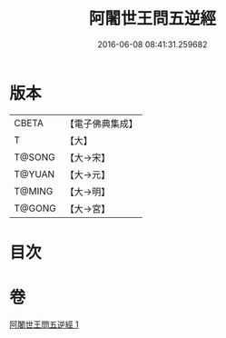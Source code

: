 #+TITLE: 阿闍世王問五逆經 
#+DATE: 2016-06-08 08:41:31.259682

* 版本
 |     CBETA|【電子佛典集成】|
 |         T|【大】     |
 |    T@SONG|【大→宋】   |
 |    T@YUAN|【大→元】   |
 |    T@MING|【大→明】   |
 |    T@GONG|【大→宮】   |

* 目次

* 卷
[[file:KR6i0138_001.txt][阿闍世王問五逆經 1]]

